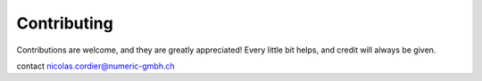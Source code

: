 .. highlight:: shell

============
Contributing
============

Contributions are welcome, and they are greatly appreciated! Every little bit
helps, and credit will always be given.

contact nicolas.cordier@numeric-gmbh.ch

